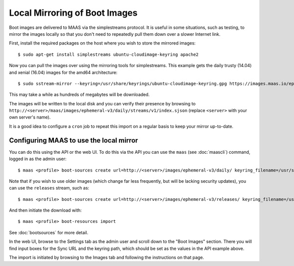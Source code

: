 Local Mirroring of Boot Images
==============================

Boot images are delivered to MAAS via the simplestreams protocol.  It is
useful in some situations, such as testing, to mirror the images locally
so that you don't need to repeatedly pull them down over a slower Internet
link.

First, install the required packages on the host where you wish to store
the mirrored images::

  $ sudo apt-get install simplestreams ubuntu-cloudimage-keyring apache2

Now you can pull the images over using the mirroring tools for simplestreams.
This example gets the daily trusty (14.04) and xenial (16.04) images for the
amd64 architecture::

  $ sudo sstream-mirror --keyring=/usr/share/keyrings/ubuntu-cloudimage-keyring.gpg https://images.maas.io/ephemeral-v3/daily/ /var/www/html/maas/images/ephemeral-v3/daily 'arch=amd64' 'release~(trusty|xenial)' --max=1

This may take a while as hundreds of megabytes will be downloaded.

The images will be written to the local disk and you can verify their
presence by browsing to
``http://<server>/maas/images/ephemeral-v3/daily/streams/v1/index.sjson``
(replace ``<server>`` with your own server's name).

It is a good idea to configure a ``cron`` job to repeat this import on a
regular basis to keep your mirror up-to-date.


Configuring MAAS to use the local mirror
----------------------------------------

You can do this using the API or the web UI.  To do this via the API you
can use the ``maas`` (see :doc:`maascli`) command, logged in as the admin
user::

  $ maas <profile> boot-sources create url=http://<server>/images/ephemeral-v3/daily/ keyring_filename=/usr/share/keyrings/ubuntu-cloudimage-keyring.gpg

Note that if you wish to use older images (which change far less frequently,
but will be lacking security updates), you can use the ``releases`` stream,
such as::

  $ maas <profile> boot-sources create url=http://<server>/images/ephemeral-v3/releases/ keyring_filename=/usr/share/keyrings/ubuntu-cloudimage-keyring.gpg

And then initiate the download with::

  $ maas <profile> boot-resources import

See :doc:`bootsources` for more detail.

In the web UI, browse to the Settings tab as the admin user and scroll down
to the "Boot Images" section.  There you will find input boxes for the
Sync URL and the keyring path, which should be set as the values in the API
example above.

The import is initiated by browsing to the Images tab and following the
instructions on that page.
